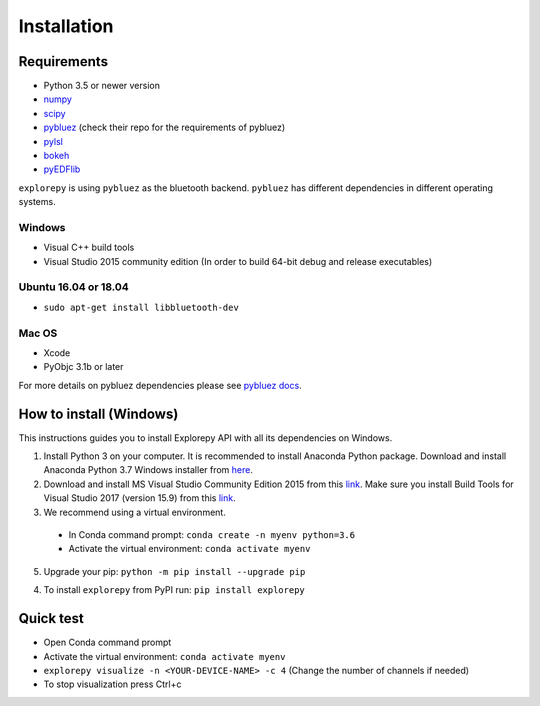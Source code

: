 ============
Installation
============


Requirements
------------
* Python 3.5 or newer version
* `numpy <https://github.com/pybluez/pybluez>`_
* `scipy <https://github.com/scipy/scipy>`_
* `pybluez <https://github.com/pybluez/pybluez>`_ (check their repo for the requirements of pybluez)
* `pylsl <https://github.com/labstreaminglayer/liblsl-Python>`_
* `bokeh <https://github.com/bokeh/bokeh>`_
* `pyEDFlib <https://github.com/holgern/pyedflib>`_

``explorepy`` is using ``pybluez`` as the bluetooth backend. ``pybluez`` has different dependencies in different operating systems.

Windows
^^^^^^^
* Visual C++ build tools
* Visual Studio 2015 community edition (In order to build 64-bit debug and release executables)

Ubuntu 16.04 or 18.04
^^^^^^^^^^^^^^^^^^^^^
* ``sudo apt-get install libbluetooth-dev``

Mac OS
^^^^^^
* Xcode
* PyObjc 3.1b or later


For more details on pybluez dependencies please see `pybluez docs <https://github.com/pybluez/pybluez>`_.


How to install (Windows)
--------------

This instructions guides you to install Explorepy API with all its dependencies on Windows.

1. Install Python 3 on your computer. It is recommended to install Anaconda Python package. Download and install Anaconda Python 3.7 Windows installer from `here <https://www.anaconda.com/distribution/#download-section>`_.
2. Download and install MS Visual Studio Community Edition 2015 from this `link <https://visualstudio.microsoft.com/vs/older-downloads/>`_. Make sure you install Build Tools for Visual Studio 2017 (version 15.9) from this `link <https://my.visualstudio.com/Downloads?q=visual%20studio%202017&wt.mc_id=o~msft~vscom~older-downloads>`_.
3. We recommend using a virtual environment.

  * In Conda command prompt: ``conda create -n myenv python=3.6``
  * Activate the virtual environment: ``conda activate myenv``

5. Upgrade your pip: ``python -m pip install --upgrade pip``

4. To install ``explorepy`` from PyPI run: ``pip install explorepy``

Quick test
----------

* Open Conda command prompt

* Activate the virtual environment: ``conda activate myenv``

* ``explorepy visualize -n <YOUR-DEVICE-NAME> -c 4`` (Change the number of channels if needed)

* To stop visualization press Ctrl+c
